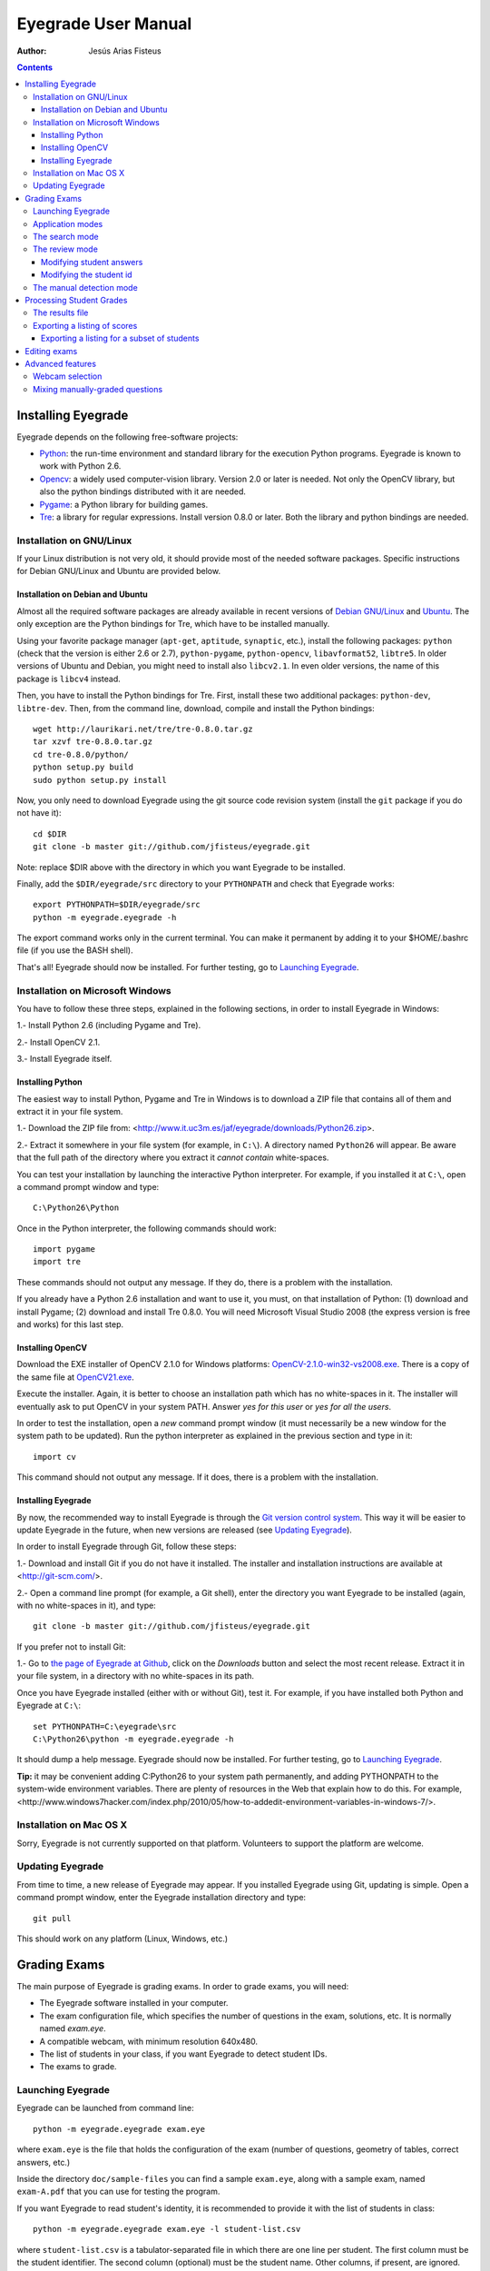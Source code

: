 Eyegrade User Manual
====================

:Author: Jesús Arias Fisteus

.. contents::


Installing Eyegrade
-------------------

Eyegrade depends on the following free-software projects:

- Python_: the run-time environment and standard library for the
  execution Python programs. Eyegrade is known to work with Python
  2.6.

- Opencv_: a widely used computer-vision library. Version 2.0 or later
  is needed. Not only the OpenCV library, but also the python bindings
  distributed with it are needed.

- Pygame_: a Python library for building games.

- Tre_: a library for regular expressions. Install version 0.8.0 or
  later.  Both the library and python bindings are needed.

.. _Python: http://www.python.org/
.. _Opencv: http://opencv.willowgarage.com/wiki/
.. _Pygame: http://pygame.org/
.. _Tre: http://laurikari.net/tre/


Installation on GNU/Linux
.........................

If your Linux distribution is not very old, it should provide most of
the needed software packages. Specific instructions for Debian
GNU/Linux and Ubuntu are provided below.


Installation on Debian and Ubuntu
~~~~~~~~~~~~~~~~~~~~~~~~~~~~~~~~~

Almost all the required software packages are already available in
recent versions of `Debian GNU/Linux <http://www.debian.org/>`_ and
`Ubuntu <http://www.ubuntu.com/>`_. The only exception are the Python
bindings for Tre, which have to be installed manually.

Using your favorite package manager (``apt-get``, ``aptitude``,
``synaptic``, etc.), install the following packages: ``python`` (check
that the version is either 2.6 or 2.7), ``python-pygame``,
``python-opencv``, ``libavformat52``, ``libtre5``. In older versions
of Ubuntu and Debian, you might need to install also ``libcv2.1``. In
even older versions, the name of this package is ``libcv4`` instead.

Then, you have to install the Python bindings for Tre. First, install
these two additional packages: ``python-dev``, ``libtre-dev``.
Then, from the command line, download, compile and install the Python
bindings::

  wget http://laurikari.net/tre/tre-0.8.0.tar.gz
  tar xzvf tre-0.8.0.tar.gz
  cd tre-0.8.0/python/
  python setup.py build
  sudo python setup.py install

Now, you only need to download Eyegrade using the git source code
revision system (install the ``git`` package if you do not have it)::

  cd $DIR
  git clone -b master git://github.com/jfisteus/eyegrade.git

Note: replace $DIR above with the directory in which you
want Eyegrade to be installed.

Finally, add the ``$DIR/eyegrade/src`` directory to your ``PYTHONPATH`` and
check that Eyegrade works::

  export PYTHONPATH=$DIR/eyegrade/src
  python -m eyegrade.eyegrade -h

The export command works only in the current terminal. You can make it
permanent by adding it to your $HOME/.bashrc file (if you use the BASH
shell).

That's all! Eyegrade should now be installed. For further testing, go to
`Launching Eyegrade`_.


Installation on Microsoft Windows
.................................

You have to follow these three steps, explained in the following
sections, in order to install Eyegrade in Windows:

1.- Install Python 2.6 (including Pygame and Tre).

2.- Install OpenCV 2.1.

3.- Install Eyegrade itself.


Installing Python
~~~~~~~~~~~~~~~~~

The easiest way to install Python, Pygame and Tre in Windows is
to download a ZIP file that contains all of them and extract it in
your file system.

1.- Download the ZIP file from:
<http://www.it.uc3m.es/jaf/eyegrade/downloads/Python26.zip>.

2.- Extract it somewhere in your file system (for example, in
``C:\``). A directory named ``Python26`` will appear. Be aware that
the full path of the directory where you extract it *cannot contain*
white-spaces.

You can test your installation by launching the interactive Python
interpreter. For example, if you installed it at ``C:\``, open a
command prompt window and type::

    C:\Python26\Python

Once in the Python interpreter, the following commands should work::

    import pygame
    import tre

These commands should not output any message. If they do, there is a
problem with the installation.

If you already have a Python 2.6 installation and want to use it, you
must, on that installation of Python: (1) download and install Pygame;
(2) download and install Tre 0.8.0. You will need Microsoft Visual
Studio 2008 (the express version is free and works) for this last
step.


Installing OpenCV
~~~~~~~~~~~~~~~~~

Download the EXE installer of OpenCV 2.1.0 for Windows platforms:
`OpenCV-2.1.0-win32-vs2008.exe
<http://sourceforge.net/projects/opencvlibrary/files/opencv-win/2.1/OpenCV-2.1.0-win32-vs2008.exe/download>`_. There
is a copy of the same file at `OpenCV21.exe
<http://www.it.uc3m.es/jaf/eyegrade/downloads/OpenCV21.exe>`_.

Execute the installer. Again, it is better to choose an installation
path which has no white-spaces in it. The installer will eventually
ask to put OpenCV in your system PATH. Answer *yes for this user* or
*yes for all the users*.

In order to test the installation, open a *new* command prompt window
(it must necessarily be a new window for the system path to be
updated). Run the python interpreter as explained in the previous
section and type in it::

    import cv

This command should not output any message. If it does, there is a
problem with the installation.


Installing Eyegrade
~~~~~~~~~~~~~~~~~~~

By now, the recommended way to install Eyegrade is through the `Git
version control system <http://git-scm.com/>`_. This way it will be
easier to update Eyegrade in the future, when new versions are
released (see `Updating Eyegrade`_).

In order to install Eyegrade through Git, follow these steps:

1.- Download and install Git if you do not have it installed. The
installer and installation instructions are available at
<http://git-scm.com/>.

2.- Open a command line prompt (for example, a Git shell), enter the
directory you want Eyegrade to be installed (again, with no
white-spaces in it), and type::

    git clone -b master git://github.com/jfisteus/eyegrade.git

If you prefer not to install Git:

1.- Go to `the page of Eyegrade at Github
<https://github.com/jfisteus/eyegrade>`_, click on the *Downloads*
button and select the most recent release. Extract it in your file
system, in a directory with no white-spaces in its path.

Once you have Eyegrade installed (either with or without Git), test
it. For example, if you have installed both Python and Eyegrade at
``C:\``::

    set PYTHONPATH=C:\eyegrade\src
    C:\Python26\python -m eyegrade.eyegrade -h

It should dump a help message. Eyegrade should now be installed. For
further testing, go to `Launching Eyegrade`_.

**Tip:** it may be convenient adding C:\Python26 to your system path
permanently, and adding PYTHONPATH to the system-wide environment
variables. There are plenty of resources in the Web that explain how
to do this. For example,
<http://www.windows7hacker.com/index.php/2010/05/how-to-addedit-environment-variables-in-windows-7/>.


Installation on Mac OS X
........................

Sorry, Eyegrade is not currently supported on that platform. Volunteers
to support the platform are welcome.


Updating Eyegrade
.................

From time to time, a new release of Eyegrade may appear. If you
installed Eyegrade using Git, updating is simple. Open a command
prompt window, enter the Eyegrade installation directory and type::

    git pull

This should work on any platform (Linux, Windows, etc.)


Grading Exams
-------------

.. |icon_snapshot| image:: images/snapshot.png
.. |icon_manual_detect| image:: images/manual_detect.png
.. |icon_exit| image:: images/exit.png
.. |icon_save| image:: images/save.png
.. |icon_discard| image:: images/discard.png
.. |icon_next_id| image:: images/next_id.png
.. |icon_edit_id| image:: images/edit_id.png

The main purpose of Eyegrade is grading exams. In order to grade exams,
you will need:

- The Eyegrade software installed in your computer.
- The exam configuration file, which specifies the number
  of questions in the exam, solutions, etc. It is normally named
  *exam.eye*.
- A compatible webcam, with minimum resolution 640x480.
- The list of students in your class, if you want Eyegrade to
  detect student IDs.
- The exams to grade.


Launching Eyegrade
..................

Eyegrade can be launched from command line::

    python -m eyegrade.eyegrade exam.eye

where ``exam.eye`` is the file that holds the configuration of the
exam (number of questions, geometry of tables, correct answers, etc.)

Inside the directory ``doc/sample-files`` you can find a sample
``exam.eye``, along with a sample exam, named ``exam-A.pdf`` that you
can use for testing the program.

If you want Eyegrade to read student's identity, it is recommended to
provide it with the list of students in class::

    python -m eyegrade.eyegrade exam.eye -l student-list.csv


where ``student-list.csv`` is a tabulator-separated file in which
there are one line per student. The first column must be the student
identifier.  The second column (optional) must be the student
name. Other columns, if present, are ignored.

Eyegrade will start up and show its graphical interface, as shown in
the next picture:

.. image:: images/main-window.png
   :alt: Eyegrade main window

The interface is quite simple:

- The output of the webcam is shown in the main area of the window.

- A toolbar is shown at the right. We will go through the meaning of these
  buttons later.

- Two status lines are shown at the bottom. They show different pieces
  of information depending on the currently active mode.


Application modes
.................

At a given instant, the application is in one of these two modes:

- *Search mode*: the application continually scans the input from the webcam,
  looking foir a correct detection of an exam.

- *Review mode*: the application shows a still capture of an exam with the
  result of the grading, so that the user can review the result and
  fix things if necessary before saving the score of the exam.

- *Manual detection mode*: in the rare cases in which the system is
  not able to detect the geometry of the exam, you can enter this mode
  and mark the corners of the answer tables. Eyegrade will be able to
  detect the tables once you tell it where the corners are.

Obviously, the application starts in the *search mode*. When the
system detects an answer sheet that can be read, it locks the capture
and enters the *review mode*. Once you save the score of the exam,
Eyegrade automatically goes back to the *search mode* in order to scan
the next exam.

You can enter the *manual detection mode* by issuing the appropriate
command while in the other modes.


The search mode
...............

In the *search mode*, you have to get the camera to point to the answer table
of the exam, including, if present, the id box above it and the small squares
at the bottom.

Eyegrade will continually scan the input of the webcam until the whole
exam is correctly detected. At that moment, Eyegrade will switch to the
*review mode*.

Sometimes, Eyegrade is able to detect the answer table but not the ID
table at the top of it. You can notice that because the detected
answers are temporary shown on top of the image. At this point, you
may try further until the ID box is also detected, or just use the
*snapshot* command (see the table below), which will force the system
to switch to the *review mode* using the most recent capture in which
the answer table was detected. You will be able to manually enter the
missing student id in that mode.

In rare occasions, Eyegrade could fail event to detect the answer table.
The *manual detection* command allows you to help the system detect it.

These are the commands available in the *search mode*:

- |icon_snapshot| *snapshot* (shortcut 's'): forces the system to
  enter the *review mode* with the the most recent capture in which
  Eyegrade was able to detect the answer table. If there is no such
  capture, the system just uses the current capture.

- |icon_manual_detect| *manual detection* (shortcut 'm'): the system
  enters the *manual detection mode*, in which you can help the system
  detect the answer table by marking the corners of the answer
  tables. After that, the system will detect the answers of the
  student and automatically enter the *review mode*. See `The manual
  detection mode`_.

- |icon_exit| *exit* (shortcut 'Escape'): Eyegrade terminates. There is
  no risk of losing data, because the scores of previous exams are
  already saved in a file.


The review mode
...............

In the *review mode* you can review and, if necessary, fix the information
detected by Eyegrade in the current exam. You can review and fix both the
answers given by the student to each question and the student id. You can
enter the *review mode* in three different situations:

- With the answers of the student and her id detected. This is the
  usual case.  Eyegrade was able to detect the whole exam, and you can
  review the information extracted from it.

- With the answers of the student, but without her id. This is the case
  when you use the *snapshot* command in the *search mode* because Eyegrade
  detected the answer table in at least one capture, but not the student
  id box. In this case, you can review the answers given by the student
  and manually enter her id.

- With neither the answers of the student nor her id. This is the case
  when you use the *snapshot* command in the *search mode* because Eyegrade
  was not able to detect anything from the exam. In this situation,
  you can switch to the *manual detection mode* to help the system
  detect the answer tables, and manually enter the student id.

The user interface shows, in this mode, a capture of the exam augmented
with the detected information, as shown in the following image:

.. image:: images/review-mode-normal.png
   :alt: Eyegrade in the review mode

As you can see, the system shows:

- The detected student id, at the upper-left corner, and his name at the
  bottom, as taken from the student list you provided.

- The sequence number of the exam, just below the student id. This
  sequence number is automatically incremented by Eyegrade for each
  exam it scans.

- The answers of the student, with a green circle for correct answers
  and a red circle for incorrect ones. When the student leaves a
  question unanswered or provides a wrong answer for it, the correct
  answer for that question is marked with a small blue dot.

- The total number of correct, incorrect and blank answers, at the bottom.
  This information is also shown on top of the image, at its left-bottom
  corner.

- The model of the exam, on top of the image, at the left-bottom. The
  model is detected from the small black squares that are printed
  below the answer table.

In this mode, you can perform the following actions:

- Modify the answers of the student, if there are mistakes in the
  automatically-detected answers, as explained in `Modifying student
  answers`_.

- Modify the student id, if the system did not recognize it or
  recognized a wrong id, as explained in `Modifying the
  student id`_.

- |icon_save| *save* (shortcut 'Space-bar'): saves the grades of this
  exam as well as the annotated captured image, and enters the *search
  mode* in order to detect the next exam. **Tip:** before saving, it
  is better to remove the exam from the sight of the camera to avoid
  it from being captured again. You can even put the next exam under
  the camera before saving to speed up the process.

- |icon_discard| *discard* (shortcut 'Backspace'): discards the
  current capture **without** saving. It is useful, for example, when
  the capture is not good enough, or when you detect the same exam has
  already been graded before.

- |icon_manual_detect| *manual detection* (shortcut 'm'): the system
  enters the *manual detection mode*, in which you can help the system
  detect the answer table by marking the corners of the answer
  tables. After that, the system will detect the answers of the
  student and automatically enter again the *review mode*. This
  command is allowed only when the system failed to recognize the
  geometry of the answer tables. See `The manual detection mode`_.

- |icon_exit| *exit* (shortcut 'Escape'): exits Eyegrade **without**
  saving the current exam. However, there is no risk to loose data
  from any exam that was saved before.



Modifying student answers
~~~~~~~~~~~~~~~~~~~~~~~~~

The optical recognition system of Eyegrade my fail sometimes, due to
its own limitations, or students filling their exams in messy ways.
Sometimes, Eyegrade shows a cell in the answer table as marked when it
is not, or a cell is not marked when it actually is. In addition, if
Eyegrade thinks that two cells of the same question are marked, it
will leave that question as blank.

You are able to fix those mistakes at the *review mode*. Click on a
cell of the answer table to change an answer of the student that was
not correctly detected by Eyegrade: when the student marked a given
cell, but the system detected the question as blank, or simply showed
other answer of that question as marked, just click on the cell the
student actually marked. When the student left a question blank but
the system did mark one of the cells as the answer, click on that cell
to clear it. In both cases, Eyegrade will compute the scores again and
immediately update the information on the screen.


Modifying the student id
~~~~~~~~~~~~~~~~~~~~~~~~

Normally, you should provide Eyegrade with the list of class, because
detection of student ids performs much better in that case. When
scanning the id in an exam, Eyegrade sorts ids of the students in
class according to the estimated probability of being the id in the
exam. The one with the most probability is shown.

In the *review mode*, there are several ways to set the student id
when Eyegrade does not detect it, or detects a wrong one.

- |icon_next_id| *next id* (shortcut 'Tabulator' or 'Down arrow'):
  selects the next id in the sorted list of ids. When the detected id
  is wrong, is usual that the correct id is in the next two or three
  positions of the list, so it may be worth using this command at
  least a couple of times.

- *previous id* (shortcut 'Up arrow'): selects the previous id in the
  sorted list of ids. It allows you to go back if you missed the
  correct id while using the *next id* command.

- Type some digits from the correct id: other way of entering the
  correct id is by typing some consecutive digits of the id. The most
  probable id from the list of class containing that sequence of
  digits is selected.  Each time you type a digit, the id is
  updated. Just type a few digits until you get the id you
  want. **Tip:** sometimes the first digits of ids are the same for
  many students in class. Begin typing at a position in which ids are
  more variable. **Tip:** if you typed some digits but want to cancel
  your selection or begin again with new digits, use the *next id*
  or *previous id* commands.

- |icon_edit_id| *edit id* (shortcut 'i'): use this command to
  manually enter the whole id, digit by digit, from left to
  right. Just save the exam after entering the last digit. The entered
  id is not checked against the list of class: you are allowed to
  enter just any number. This mode is useful only when a student is
  not in the list of class, or the list of class is not available.

Note that the first two ways to select the student id are available
only when Eyegrade has the list of class.

**Tip:** when you need to correct an id, first use the *next id*
option a few times. If after that the correct one does not appear,
type a sequence of digits of the correct id, until Eyegrade selects
the correct id.

**Tip:** with the *edit id* command, there is no way to tell Eyegrade
that you have finished entering it: just save the exam and go to the
next exam.

**Tip:** if you select *edit id* and make some mistakes when entering
the id, you can begin to type again from the beginning by selecting
again the *edit id* command.


The manual detection mode
.........................

In some rare occasions, Eyegrade may not be able to detect the answer
tables. In those cases, you can enter the *manual detection mode* from
the *search mode* (and also from the *review mode* if you entered that
mode using the *snapshot* command). When entering the *manual
detection mode*, the latest capture of the camera will be shown.

In this mode, just click with the cursor in the for corners of each
answer table (a small circle will appear in every location you
click). The order in which you click on the corners does not
matter. After having done that, Eyegrade will infer the limits of each
cell, and based on them it will read the answers of the student and
the exam model. It will enter the *review mode*.

The following two images show an example. In the first image, the user
has selected six corners (notice the small blue circles):

.. image:: images/manual-detection-mode.png
   :alt: Eyegrade in the review mode

After she selects the remaining two corners, the system detects the
answers and goes back to the *review mode*:

.. image:: images/manual-detection-mode-2.png
   :alt: Eyegrade in the review mode

Note, however, that the student id will not be detected when you use
this mode. When the system goes back to the *review mode*, set the id
as explained in `Modifying the student id`_.

At any point of the process, you can use the *manual detection*
command (shortcut 'm') to reset the selection of corners and start
again. If you think that the captured image is not good enough, you
can also use the *discard* command (shortcut 'Backspace') to go again
to the *search mode*.

**Tip:** in the *manual detection mode*, make sure that the captured
image shows all the answer tables as well as the exam model squares at
the bottom.


Processing Student Grades
-------------------------

The output produced by Eyegrade consists of:

- A file with the scores, named ``eyegrade-results.csv``: it contains
  one line for each graded exam. Each line contains, among other
  things, the student id number, the number of correct and incorrect
  answers, and the answer to every question in the exam.  Student
  grades can be extracted from this file.

- One snapshot of each graded exam, in PNG format: snapshots can be
  used as an evidence to show students. They can be shown to students
  coming to your office to review the exam, or even emailed to every
  student. The default name for those images is the concatenation of
  the student id and exam sequence number, in order to facilitate the
  instructor to locate the snapshot for a specific student.


The results file
................

The file ``eyegrade-results.csv`` produced by Eyegrade contains the
scores in CSV format (with tabulator instead of comma as a separator),
so that it can be easily imported from other programs such as
spreadsheets. This is an example of such a file::

    0	100999991	D	9	6	0	1/2/2/4/1/2/2/0/0/3/2/0/3/2/0/4/3/0/1/2
    1	100999997	C	15	1	0	2/4/4/3/1/0/1/2/1/1/0/1/0/4/3/0/1/4/3/4
    2	100800003	D	6	14	0	4/2/2/2/1/2/1/3/2/1/3/1/2/1/3/1/4/1/4/3
    3	100777777	A	7	13	0	3/2/3/2/3/3/2/4/3/1/3/1/4/1/4/2/2/3/4/2

The columns of this file represent:

1.- The exam sequence number (the same number the user interface shows
below the student id in the *review mode*).

2.- The student id (or '-1' if the student id is unknown).

3.- The exam model ('A', 'B', 'C', etc.)

4.- The number of correct answers.

5.- The number of incorrect answers.

6.- The number of undetermined answers (answers marked as blank because
of the system detecting more than one marked cell).

7.- The response of the student to each question in the exam, from the
first question in her model to the last. '0' means a blank
answer. '1', '2', etc. mean the first choice, second choice, etc., in
the order they were presented in her exam model.

Exams are in the same sequence they were graded. See `Exporting a
listing of scores`_ to know how to produce a listing of scores in the
order that best fits your needs.

**Tip:** if you start a new grading session from the same directory,
the file ``eyegrade-results.csv`` will not be overwritten. New grades
will just be appended at the end. Thus, it is safe stopping a grading
session, closing the application and continuing later. Separate grading
sessions must be executed from different directories to avoid using
the same ``eyegrade-results.csv`` file.

**Tip:** you can edit this file with a text editor if, for example,
you discover that the same exam was graded more than once (just remove
the duplicate line).


Exporting a listing of scores
.............................

You will probably want to import the listing of scores from your
grade-book. You can easily process ``eyegrade-results.csv`` to produce
a CSV-formatted file with three columns: student id, number of correct
answers and number of incorrect answers, in the order you want. You
can even produce the listing to for just a subset of the students.

In order to do that, you need a listing of students whose grades you
want to list. The listing must be a CSV file in which the first column
contains the student ids (the rest of the columns will be just
ignored). Normally, you will use the same listing of students you used
to run Eyegrade. This is an example of such a file::

    100000333	 Baggins, Frodo
    100777777	 Bunny, Bugs
    100999997	 Bux, Bastian B.
    100999991	 Potter, Harry
    100800003	 Simpson, Lisa

This command will produce the listing in a file named
``sorted-listing.csv``::

    python -m eyegrade.mix_grades eyegrade-results.csv student-list.csv -o sorted-listing.csv

The output for the listing above, and the sample file shown in `The
results file`_, would be::

    100000333		
    100777777	 7	13
    100999997	 15	1
    100999991	 9	6
    100800003	 7	13

Scores will be in the same order as the student list. The second and third
columns represent the number of correct and wrong answers, respectively.
In the example, the first student has those columns empty because there
is no exam associated to his id.

Importing the previous file in a spreadsheet should be
straightforward, because the list of students will now be in the same
order as your spreadsheet.

If there are exams in the results file of students not in your list,
the default behavior is including them in the listing, after the rest
of the students. The rationale behind this behavior is apreventing
accidental losses of student scores. This behavior can be changed (see
`Exporting a listing for a subset of students`_).

See `Mixing manually-graded questions`_ if you need to produce
listings in exams combining MCQ questions with manually-graded
questions.


Exporting a listing for a subset of students
~~~~~~~~~~~~~~~~~~~~~~~~~~~~~~~~~~~~~~~~~~~~~

In order to extract the scores for just a subset of the students,
create a student list with the ids of the students you want and run
the program with the ``-i`` option::

    python -m eyegrade.mix_grades eyegrade-results.csv student-list.csv -i -o sorted-listing.csv

The ``-i`` option makes Eyegrade ignore students that are in the
results file but not in the student list. That is, the listing will
only contain the students that are in the student list you provide.

This option may be useful, for example, if you examine students coming
from different classes or groups. With this option you can produce a
separate listing for each class.


Editing exams
-------------

Although you can use any software of your preference to typeset the
exams, Eyegrade provides a module for doing that in combination to the
LaTeX document preparation system.

First, write your questions in an XML document like the following one:

    .. include:: ../sample-files/exam-questions.xml
       :literal:

Then, create a LaTeX template for the exam. This is an example:

    .. include:: ../sample-files/template.tex
       :literal:

In the template, notice that there are some marks within {{ and }}
that are intended to be replaced by the script with data from the
exam:

- `{{declarations}}`: the script will put there declarations needed
  for the generate LaTeX file.
- `{{subject}}`, `{{degree}}`: name of the subject and degree it
  belongs to. Taken from the XML file with the questions.
- `{{title}}`: the title of the exam. Taken from the XML file with the
  questions.
- `{{duration}}`: duration of the exam. Taken from the XML file with
  the questions.
- `{{model}}`: a letter representing the model of the exam. Each model
  has a different ordering for questions and choices within questions.
- `{{id-box(9,ID}}`: replaced by a box for students to fill in their IDs.
  The number of digits and the text to be put at the left of the box are
  specified within the parenthesis.
- `{{answer-table}}`: replaced by the table in which students mark out
  their answers.
- `{{questions}}`: replaced by the questions of the exam.

Note that a template is highly reusable for different exams and
subjects.

Once the exam file and the template have been created, the script
`create_exam.py` parses them and generates the exam in LaTeX format::

  python -m eyegrade.create_exam -e exam-questions.xml -m 0AB template.tex -o exam

The previous command will create models 0, A and B of the exam with
names `exam-0.tex`, `exam-A.tex` and `exam-B.tex`. Exam model 0 is a
special exam in which questions are not reordered. The correct answer
is always the first choice. Those files can be compiled with LaTeX to
obtain a PDF that can be printed. In addition, the ``exam.eye`` file
needed to grade the exam is automatically created (or updated if it
already exists).

The script `create_exam.py` has other features, like creating just the
front page of the exam (no questions needed). They can be explored with
the command-line help of the program::

  python -m eyegrade.create_exam -h

**Warning:** the current prototype of Eyegrade has trouble with some
exam geometries (for example, answer tables in which horizontal and
vertical dimensions are not relatively balanced, or the ID box is much
wider or narrower than the answer table. Before printing all the
exams, print a sample and try it, just in case. Options `-W`, `-H` and
`-x` of `create_exam.py` can be used to adjust the geometry of those
tables to something Eyegrade can read. Option ``-n`` can also help,
because it controls the number of answer tables to show.


Advanced features
-----------------

Webcam selection
................

If your computer has more than one camera (e.g. the internal camera of
the laptop and an external camera you use to grade the exams),
Eyegrade will select one of them by default. If the selected camera is
not the camera you want to use to grade the exams, use the ``-c
<camera-number>`` option when invoking Eyegrade. Cameras are numbered
0, 1, 2, 3, etc. Invoke Eyegrade with a different camera number until
the interface displays the one you want. For example, to select the
camera numbered as 2::

    python -m eyegrade.eyegrade exam.eye -c 2 -l student-list.csv

When the number is -1, eyegrade will automatically test different
camera numbers until it finds one that works. When you select a camera
number that does not exist or does not work, Eyegrade will also look
automatically for other camera that works.

You can configure Eyegrade to always use a specific camera number by
inserting the option ``camera-dev`` in the ``default`` section of
the configuration file::

    ## Sample configuration file. Save it as $HOME/.eyegrade.cfg
    [default]

    ## Default camera device to use (int); -1 for automatic selection.
    camera-dev: 1

Save it in your user account with name ``.eyegrade.cfg``. In Windows systems,
your account is at ``C:\Documents and Settings\<your_user_name>``.


Mixing manually-graded questions
................................

You may want to mix in the same exam MCQ questions with other type
of questions that must be graded manually. Even though Eyegrade can
only grade the MCQ questions of the exam, it can simplify a little
bit the process of mixing grades.

First, grade the MCQ exams with Eyegrade. Then, grade the other
questions *without* changing the ordering of the exams.

Create a new CSV file with only one column, which contains the student
ids of the students that submitted the exam. It will help a lot
producing this listing in the same order you have graded the
exams. Such a listing can be trivially obtained from the file
``eyegrade-answers.csv``. In Linux, it can be done with just a
command::

    cut eyegrade-answers.csv -f 2 >extra-marks.csv

Edit that listing to include the marks of the manually-graded
questions. Write marks in one or more columns at the right of the
student id. Having this file the same order of your exams, introducing
manual marks should be easier, since you do not need to search.  This
is an example with only one manual mark per exam (just one column)::

    100999991   7
    100999997   8
    100800003   5
    100777777   9.5

The final listing that combines the results of all the questions can
be produced with ``mix_grades``::

    python -m eyegrade.mix_grades eyegrade-results.csv student-list.csv -x extra-marks.csv -o sorted-listing.csv

The columns with the manual marks would appear at the right in the
resulting file::

    100000333			
    100777777	 7	13	9.5
    100999997	 15	1	8
    100999991	 9	6	7
    100800003	 7	13	5
